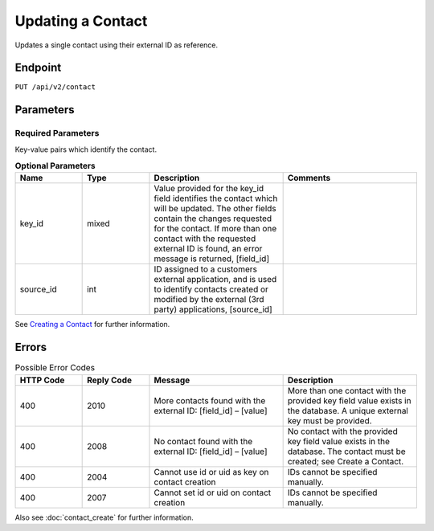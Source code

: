 Updating a Contact
==================

Updates a single contact using their external ID as reference.

Endpoint
--------

``PUT /api/v2/contact``

Parameters
----------

Required Parameters
^^^^^^^^^^^^^^^^^^^

Key-value pairs which identify the contact.

.. list-table:: **Optional Parameters**
   :header-rows: 1
   :widths: 20 20 40 40

   * - Name
     - Type
     - Description
     - Comments
   * - key_id
     - mixed
     - Value provided for the key_id field identifies the contact which will be updated. The other fields contain the changes requested for the contact. If more than one contact with the requested external ID is found, an error message is returned, [field_id]
     -
   * - source_id
     - int
     - ID assigned to a customers external application, and is used to identify contacts created or modified by the external (3rd party) applications, [source_id] 
     -

See `Creating a Contact <creating_a_contact.html>`_ for further information.

Errors
------

.. list-table:: Possible Error Codes
   :header-rows: 1
   :widths: 20 20 40 40

   * - HTTP Code
     - Reply Code
     - Message
     - Description
   * - 400
     - 2010
     - More contacts found with the external ID: [field_id] – [value]
     - More than one contact with the provided key field value exists in the database. A unique external key must be provided.
   * - 400
     - 2008
     - No contact found with the external ID: [field_id] – [value]
     - No contact with the provided key field value exists in the database. The contact must be created; see Create a Contact.
   * - 400
     - 2004
     - Cannot use id or uid as key on contact creation
     - IDs cannot be specified manually.
   * - 400
     - 2007
     - Cannot set id or uid on contact creation
     - IDs cannot be specified manually.

Also see :doc:`contact_create` for further information.
